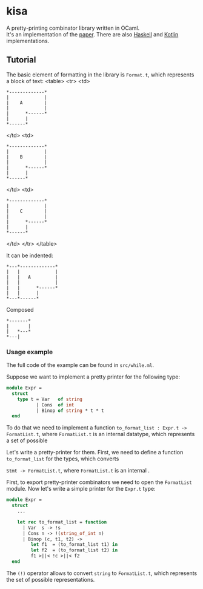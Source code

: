 * kisa
A pretty-printing combinator library written in OCaml. \\
It's an implementation of the [[http://link.springer.com/chapter/10.1007%2F978-3-662-46823-4_21][paper]]. There are also [[https://github.com/anlun/polynomialPPCombinators/][Haskell]] and [[https://github.com/prettyPrinting/format][Kotlin]] implementations.

** Tutorial
   The basic element of formatting in the library is ~Format.t~, which represents a block of
   text:
<table>
  <tr>
    <td>
#+BEGIN_EXAMPLE
*-------------*
|             |
|    A        |
|             |
|      *------*
|      |
*------*
#+END_EXAMPLE
    </td>
    <td>
#+BEGIN_EXAMPLE
*-------------*
|             |
|    B        |
|             |
|      *------*
|      |
*------*
#+END_EXAMPLE
    </td>
    <td>
#+BEGIN_EXAMPLE
*-------------*
|             |
|    C        |
|             |
|      *------*
|      |
*------*
#+END_EXAMPLE
    </td>
  </tr>
</table>

   It can be indented:
 #+BEGIN_EXAMPLE
*---*-------------*
|   |             |
|   |   A         |
|   |             |
|   |      *------*
|   |      |
*---*------*
#+END_EXAMPLE
   Composed 


#+BEGIN_EXAMPLE
*-------*
|       |
|   *---*
*---|
#+END_EXAMPLE


*** Usage example
   The full code of the example can be found in ~src/while.ml~.

   Suppose we want to implement a pretty printer for the following type:
#+BEGIN_SRC ocaml
module Expr =
  struct
    type t = Var   of string
           | Cons  of int
           | Binop of string * t * t
  end
#+END_SRC
   To do that we need to implement a function ~to_format_list : Expr.t -> FormatList.t~, where
   ~FormatList.t~ is an internal datatype, which represents a set of possible 

   Let's write a pretty-printer for them. First, we need to define a function ~to_format_list~ for the types,
   which converts 

   ~Stmt -> FormatList.t~, where ~FormatList.t~
   is an internal .

   First, to export pretty-printer combinators we need to open the ~FormatList~ module.
   Now let's write a simple printer for the ~Expr.t~ type:
   
#+BEGIN_SRC ocaml
module Expr =
  struct
    ...

    let rec to_format_list = function
      | Var  s -> !s
      | Cons n -> !(string_of_int n)
      | Binop (c, t1, t2) ->
         let f1  = (to_format_list t1) in
         let f2  = (to_format_list t2) in
         f1 >||< !c >||< f2
  end
#+END_SRC
   
   The ~(!)~ operator allows to convert ~string~ to ~FormatList.t~, which represents
   the set of possible representations.

# ** How to use library
#    The basic element

# The central element of the library is the box (represented by ~Format.t~, see ~src/format.ml~).
# It's a text 
